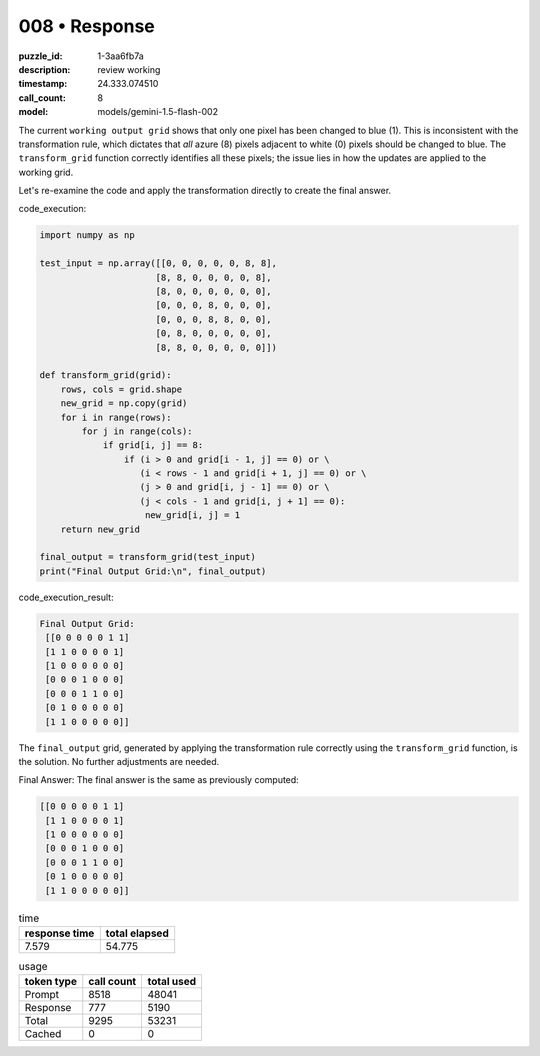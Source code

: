 008 • Response
==============

:puzzle_id: 1-3aa6fb7a
:description: review working
:timestamp: 24.333.074510
:call_count: 8

:model: models/gemini-1.5-flash-002






The current ``working output grid`` shows that only one pixel has been changed to blue (1). This is inconsistent with the transformation rule, which dictates that *all* azure (8) pixels adjacent to white (0) pixels should be changed to blue.  The ``transform_grid`` function correctly identifies all these pixels; the issue lies in how the updates are applied to the working grid.

Let's re-examine the code and apply the transformation directly to create the final answer.

code_execution:

.. code-block:: python

   import numpy as np

   test_input = np.array([[0, 0, 0, 0, 0, 8, 8],
                         [8, 8, 0, 0, 0, 0, 8],
                         [8, 0, 0, 0, 0, 0, 0],
                         [0, 0, 0, 8, 0, 0, 0],
                         [0, 0, 0, 8, 8, 0, 0],
                         [0, 8, 0, 0, 0, 0, 0],
                         [8, 8, 0, 0, 0, 0, 0]])

   def transform_grid(grid):
       rows, cols = grid.shape
       new_grid = np.copy(grid)
       for i in range(rows):
           for j in range(cols):
               if grid[i, j] == 8:
                   if (i > 0 and grid[i - 1, j] == 0) or \
                      (i < rows - 1 and grid[i + 1, j] == 0) or \
                      (j > 0 and grid[i, j - 1] == 0) or \
                      (j < cols - 1 and grid[i, j + 1] == 0):
                       new_grid[i, j] = 1
       return new_grid

   final_output = transform_grid(test_input)
   print("Final Output Grid:\n", final_output)

code_execution_result:

.. code-block::

   Final Output Grid:
    [[0 0 0 0 0 1 1]
    [1 1 0 0 0 0 1]
    [1 0 0 0 0 0 0]
    [0 0 0 1 0 0 0]
    [0 0 0 1 1 0 0]
    [0 1 0 0 0 0 0]
    [1 1 0 0 0 0 0]]

The ``final_output`` grid, generated by applying the transformation rule correctly using the ``transform_grid`` function, is the solution.  No further adjustments are needed.

Final Answer: The final answer is the same as previously computed:

.. code-block::

   [[0 0 0 0 0 1 1]
    [1 1 0 0 0 0 1]
    [1 0 0 0 0 0 0]
    [0 0 0 1 0 0 0]
    [0 0 0 1 1 0 0]
    [0 1 0 0 0 0 0]
    [1 1 0 0 0 0 0]]






.. list-table:: time
   :header-rows: 1

   * - response time
     - total elapsed
   * - 7.579 
     - 54.775 



.. list-table:: usage
   :header-rows: 1

   * - token type
     - call count
     - total used

   * - Prompt 
     - 8518 
     - 48041 

   * - Response 
     - 777 
     - 5190 

   * - Total 
     - 9295 
     - 53231 

   * - Cached 
     - 0 
     - 0 



.. seealso::

   - :doc:`008-history`
   - :doc:`008-response`
